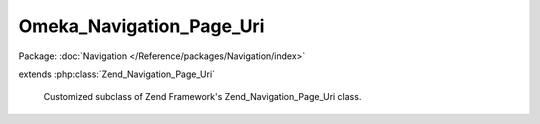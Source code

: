 -------------------------
Omeka_Navigation_Page_Uri
-------------------------

Package: :doc:`Navigation </Reference/packages/Navigation/index>`

.. php:class:: Omeka_Navigation_Page_Uri

extends :php:class:`Zend_Navigation_Page_Uri`

    Customized subclass of Zend Framework's Zend_Navigation_Page_Uri class.

    .. php:method:: isActive($recursive = false)

        Returns whether page should be considered active or not

        :param $recursive:
        :returns: bool             whether page should be considered active

    .. php:method:: setHref($href)

        Sets page href.  It will parse the href and update the uri and fragment
        properties.

        :param $href:
        :returns: Omeka_Navigation_Page_Uri   fluent interface, returns self

    .. php:method:: _normalizeHref($href)

        Normalizes a string href for a navigation page and returns an array with
        the following keys:
        'uri' => the uri of the href.
        'fragment' => the fragment of the href
        If the $href is a relative path, then it must be a root path.
        If the $href is a relative path then the value for the 'uri' key will be a
        relative path.
        If $href is an invalid uri, then return null.

        :type $href: String
        :param $href:
        :returns: array
